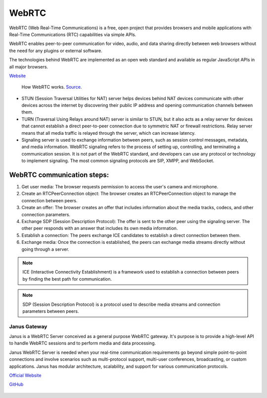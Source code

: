 ======
WebRTC
======
WebRTC (Web Real-Time Communications) is a free, open project that provides browsers and mobile applications with Real-Time Communications (RTC) capabilities 
via simple APIs.

WebRTC enables peer-to-peer communication for video, audio, and data sharing directly between web browsers without the need 
for any plugins or external software.

The technologies behind WebRTC are implemented as an open web standard and available as regular JavaScript APIs in all major browsers.

`Website <https://webrtc.org/>`_

.. figure:: images/webrtc.png
   :width: 450px
   :alt: How WebRTC works
   
   How WebRTC works. `Source <https://www.techtarget.com/searchunifiedcommunications/definition/WebRTC-Web-Real-Time-Communications>`_.

* STUN (Session Traversal Utilities for NAT) server helps devices behind NAT devices communicate with other devices across the internet by 
  discovering their public IP address and opening communication channels between them.

* TURN (Traversal Using Relays around NAT) server is similar to STUN, but it also acts as a relay server for devices that cannot establish a direct 
  peer-to-peer connection due to symmetric NAT or firewall restrictions. Relay server means that all media traffic is relayed through the server,
  which can increase latency.

* Signaling server is used to exchange information between peers, such as session control messages, metadata, and media information. 
  WebRTC signaling refers to the process of setting up, controlling, and terminating a communication session.
  It is not part of the WebRTC standard, and developers can use any protocol or technology to implement signaling. 
  The most common signaling protocols are SIP, XMPP, and WebSocket.


WebRTC communication steps:
---------------------------

1. Get user media: The browser requests permission to access the user's camera and microphone.
2. Create an RTCPeerConnection object: The browser creates an RTCPeerConnection object to manage the connection between peers.
3. Create an offer: The browser creates an offer that includes information about the media tracks, codecs, and other connection parameters.
4. Exchange SDP (Session Description Protocol): The offer is sent to the other peer using the signaling server. 
   The other peer responds with an answer that includes its own media information.
5. Establish a connection: The peers exchange ICE candidates to establish a direct connection between them.
6. Exchange media: Once the connection is established, the peers can exchange media streams directly without going through a server.

.. note::

   ICE (Interactive Connectivity Establishment) is a framework used to establish a connection between peers by finding the best path for communication.

.. note::

   SDP (Session Description Protocol) is a protocol used to describe media streams and connection parameters between peers.
  

Janus Gateway
=============
Janus is a WebRTC Server conceived as a general purpose WebRTC gateway.
It's purpose is to provide a high-level API to handle WebRTC sessions and to perform media and data processing.

Janus WebRTC Server is needed when your real-time communication requirements go beyond simple point-to-point connections and 
involve scenarios such as multi-protocol support, multi-user conferences, broadcasting, or custom applications. 
Janus has modular architecture, scalability, and support for various communication protocols.

`Official Website <https://janus.conf.meetecho.com/>`_

`GitHub <https://github.com/meetecho/janus-gateway>`_

.. figure:: images/janus_architecture_video_room.png
   :width: 450px
   :alt: Janus WebRTC Server Architecture
   
   Janus WebRTC Server Architecture. `Source <https://webrtc.ventures/2020/12/janus-webrtc-media-server-video-conference-app/>`_.